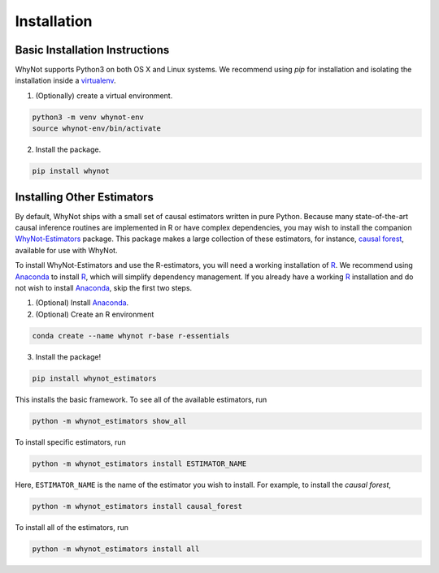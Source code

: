.. _installation:

Installation
============

Basic Installation Instructions
-------------------------------

WhyNot supports Python3 on both OS X and Linux systems. We recommend using `pip`
for installation and isolating the installation inside a `virtualenv`_.

1. (Optionally) create a virtual environment.

.. code:: bash

    python3 -m venv whynot-env
    source whynot-env/bin/activate

2. Install the package.

.. code:: bash

    pip install whynot



Installing Other Estimators
---------------------------
By default, WhyNot ships with a small set of causal estimators written in pure
Python. Because many state-of-the-art causal inference routines are implemented
in R or have complex dependencies, you may wish to install the companion
`WhyNot-Estimators <https://github.com/zykls/whynot_estimators>`_ 
package. This package makes a large collection of these estimators, for 
instance, `causal forest`_, available for use with WhyNot.

To install WhyNot-Estimators and use the R-estimators, you will need a working 
installation of `R`_.  We recommend using `Anaconda`_ to  install `R`_, which 
will simplify dependency management. If you already have a working `R`_ 
installation and do not wish to install `Anaconda`_, skip the first two steps.

1. (Optional) Install `Anaconda`_.

2. (Optional) Create an R environment

.. code:: bash

    conda create --name whynot r-base r-essentials

3. Install the package! 

.. code:: bash

    pip install whynot_estimators

This installs the basic framework. To see all of the available estimators, run

.. code:: bash

    python -m whynot_estimators show_all

To install specific estimators, run

.. code:: bash

    python -m whynot_estimators install ESTIMATOR_NAME

Here, ``ESTIMATOR_NAME`` is the name of the estimator you wish to install.
For example, to install the `causal forest`, 

.. code:: bash
    
    python -m whynot_estimators install causal_forest

To install all of the estimators, run

.. code:: bash

    python -m whynot_estimators install all


.. _Anaconda: https://store.continuum.io/cshop/anaconda/
.. _causal forest: https://arxiv.org/abs/1510.04342
.. _R: https://www.r-project.org
.. _virtualenv: https://virtualenv.pypa.io/en/stable/
